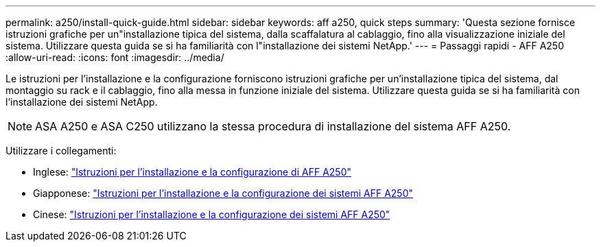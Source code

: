 ---
permalink: a250/install-quick-guide.html 
sidebar: sidebar 
keywords: aff a250,  quick steps 
summary: 'Questa sezione fornisce istruzioni grafiche per un"installazione tipica del sistema, dalla scaffalatura al cablaggio, fino alla visualizzazione iniziale del sistema. Utilizzare questa guida se si ha familiarità con l"installazione dei sistemi NetApp.' 
---
= Passaggi rapidi - AFF A250
:allow-uri-read: 
:icons: font
:imagesdir: ../media/


[role="lead"]
Le istruzioni per l'installazione e la configurazione forniscono istruzioni grafiche per un'installazione tipica del sistema, dal montaggio su rack e il cablaggio, fino alla messa in funzione iniziale del sistema. Utilizzare questa guida se si ha familiarità con l'installazione dei sistemi NetApp.


NOTE: ASA A250 e ASA C250 utilizzano la stessa procedura di installazione del sistema AFF A250.

Utilizzare i collegamenti:

* Inglese: link:../media/PDF/215-14949_2023_09_en-us_AFFA250_ISI.pdf["Istruzioni per l'installazione e la configurazione di AFF A250"^]
* Giapponese: https://library.netapp.com/ecm/ecm_download_file/ECMLP2874690["Istruzioni per l'installazione e la configurazione dei sistemi AFF A250"^]
* Cinese: https://library.netapp.com/ecm/ecm_download_file/ECMLP2874693["Istruzioni per l'installazione e la configurazione dei sistemi AFF A250"^]

